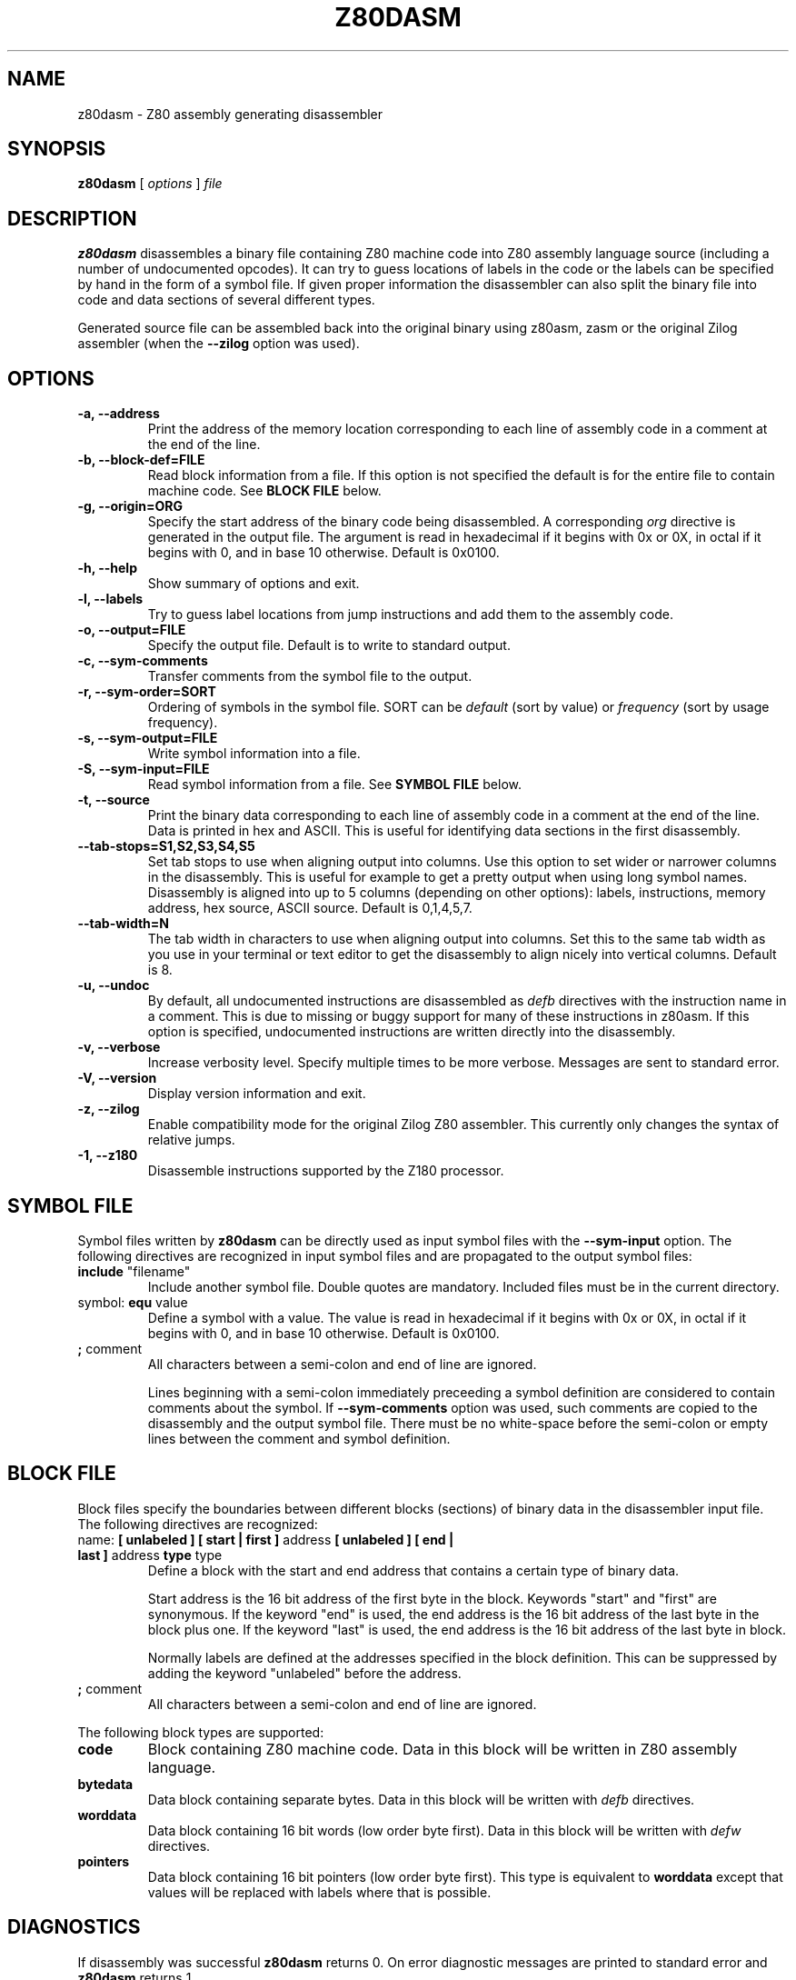 .TH Z80DASM 1 2007-06-14 "Tomaz Solc" "Z80 disassembler User's manual"
.SH NAME
z80dasm \- Z80 assembly generating disassembler
.SH SYNOPSIS
.B z80dasm
[
.I options
]
.I file
.SH DESCRIPTION
.B z80dasm
disassembles a binary file containing Z80 machine code into Z80 assembly language source (including a number of undocumented opcodes). It can try to guess locations of labels in the code or the labels can be specified by hand in the form of a symbol file. If given proper information the disassembler can also split the binary file into code and data sections of several different types.
.P
Generated source file can be assembled back into the original binary using z80asm, zasm or the original Zilog assembler (when the 
.B \-\-zilog
option was used).
.SH OPTIONS
.TP
.B \-a, \-\-address
Print the address of the memory location corresponding to each line of assembly code in a comment at the end of the line. 
.TP
.B \-b, \-\-block-def=FILE
Read block information from a file. If this option is not specified the default is for the entire file to contain machine code. See
.B BLOCK FILE
below.
.TP
.B \-g, \-\-origin=ORG
Specify the start address of the binary code being disassembled. A corresponding 
.I org
directive is generated in the output file.  The argument is read in hexadecimal if  it  begins with 0x or 0X, in octal if it begins with 0, and in base 10 otherwise. Default is 0x0100. 
.TP
.B \-h, \-\-help
Show summary of options and exit.
.TP
.B \-l, \-\-labels
Try to guess label locations from jump instructions and add them to the assembly code.
.TP
.B "\-o, \-\-output=FILE
Specify the output file. Default is to write to standard output.
.TP
.B \-c, \-\-sym-comments
Transfer comments from the symbol file to the output.
.TP
.B \-r, \-\-sym-order=SORT
Ordering of symbols in the symbol file. SORT can be 
.I default
(sort by value) or
.I frequency
(sort by usage frequency).
.TP
.B \-s, \-\-sym-output=FILE
Write symbol information into a file.
.TP
.B \-S, \-\-sym-input=FILE
Read symbol information from a file. See 
.B SYMBOL FILE 
below.
.TP
.B \-t, \-\-source
Print the binary data corresponding to each line of assembly code in a comment at the end of the line. Data is printed in hex and ASCII. This is useful for identifying data sections in the first disassembly.
.TP
.B \-\-tab\-stops=S1,S2,S3,S4,S5
Set tab stops to use when aligning output into columns. Use this option to set wider or narrower columns in the disassembly. This is useful for example to get a pretty output when using long symbol names. Disassembly is aligned into up to 5 columns (depending on other options): labels, instructions, memory address, hex source, ASCII source. Default is 0,1,4,5,7.
.TP
.B \-\-tab\-width=N
The tab width in characters to use when aligning output into columns. Set this to the same tab width as you use in your terminal or text editor to get the disassembly to align nicely into vertical columns. Default is 8.
.TP
.B \-u, \-\-undoc
By default, all undocumented instructions are disassembled as
.I defb
directives with the instruction name in a comment. This is due to missing or buggy support for many of these instructions in z80asm. If this option is specified, undocumented instructions are written directly into the disassembly.
.TP
.B \-v, \-\-verbose
Increase verbosity level.  Specify multiple times to be more verbose.  Messages are sent to standard error.
.TP
.B \-V, \-\-version
Display version information and exit.
.TP
.B \-z, \-\-zilog
Enable compatibility mode for the original Zilog Z80 assembler. This currently only changes the syntax of relative jumps.
.TP
.B \-1, \-\-z180
Disassemble instructions supported by the Z180 processor.

.SH SYMBOL FILE
Symbol files written by 
.B z80dasm 
can be directly used as input symbol files with the 
.B --sym-input
option. The following directives are recognized in input symbol files and are propagated to the output symbol files:

.TP
.BR include " ""filename"""
Include another symbol file. Double quotes are mandatory. Included files must be in the current directory.

.TP
.BR "" symbol: " equ" " value"
Define a symbol with a value. The value is read in hexadecimal if it begins with 0x or 0X, in octal if it begins with 0, and in base 10 otherwise. Default is 0x0100. 

.TP
.BR ; " comment"
All characters between a semi-colon and end of line are ignored.

Lines beginning with a semi-colon immediately preceeding a symbol definition are considered to contain comments about the symbol. If
.B --sym-comments
option was used, such comments are copied to the disassembly and the output symbol file. There must be no white-space before the semi-colon or empty lines between the comment and symbol definition.

.SH BLOCK FILE
Block files specify the boundaries between different blocks (sections) of binary data in the disassembler input file. The following directives are recognized:

.TP
.BR "" name: " [ unlabeled ] [ start | first ] " "address" " [ unlabeled ] [ end | last ] " "address" " type" " type"
Define a block with the start and end address that contains a certain type of binary data.

Start address is the 16 bit address of the first byte in the block. Keywords "start" and "first" are synonymous. If the keyword "end" is used, the end address is the 16 bit address of the last byte in the block plus one. If the keyword "last" is used, the end address is the 16 bit address of the last byte in block.

Normally labels are defined at the addresses specified in the block definition. This can be suppressed by adding the keyword "unlabeled" before the address.

.TP
.BR ; " comment"
All characters between a semi-colon and end of line are ignored.

.P
The following block types are supported:

.TP
.B code
Block containing Z80 machine code. Data in this block will be written in Z80 assembly language.

.TP
.B bytedata
Data block containing separate bytes. Data in this block will be written with 
.I defb
directives.

.TP
.B worddata
Data block containing 16 bit words (low order byte first). Data in this block will be written with 
.I defw
directives.

.TP
.B pointers
Data block containing 16 bit pointers (low order byte first). This type is
equivalent to 
.B worddata
except that values will be replaced with labels where that is possible.

.SH DIAGNOSTICS
If disassembly was successful 
.B z80dasm
returns 0. On error diagnostic messages are printed to standard error and
.B z80dasm
returns 1.

.SH BUGS
Please report bugs to 
.I
tomaz.solc@tablix.org
.SH AUTHOR
.B z80dasm 
is based largely on
.B dz80
, written by Jan Panteltje. Feature enhancements and bug fixes were made by Tomaz Solc and other contributors (see NEWS file).
.SH SEE ALSO
.BR z80asm (1)
